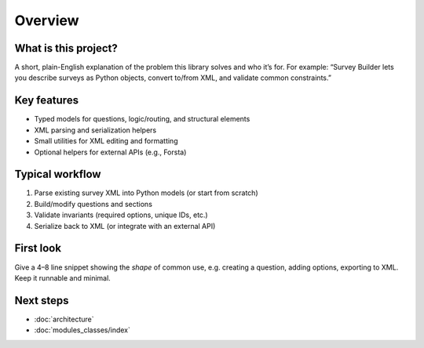 Overview
========


What is this project?
---------------------
A short, plain-English explanation of the problem this library solves and who it’s for.
For example: “Survey Builder lets you describe surveys as Python objects, convert to/from
XML, and validate common constraints.”

Key features
------------
- Typed models for questions, logic/routing, and structural elements
- XML parsing and serialization helpers
- Small utilities for XML editing and formatting
- Optional helpers for external APIs (e.g., Forsta)

Typical workflow
----------------
1. Parse existing survey XML into Python models (or start from scratch)
2. Build/modify questions and sections
3. Validate invariants (required options, unique IDs, etc.)
4. Serialize back to XML (or integrate with an external API)


First look
----------
Give a 4–8 line snippet showing the *shape* of common use, e.g. creating a question,
adding options, exporting to XML. Keep it runnable and minimal.

Next steps
----------
- :doc:`architecture`
- :doc:`modules_classes/index`
